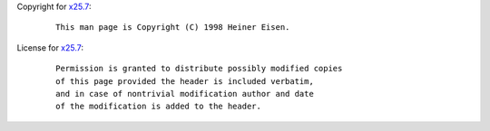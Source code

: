 Copyright for `x25.7 <x25.7.html>`__:

   ::

      This man page is Copyright (C) 1998 Heiner Eisen.

License for `x25.7 <x25.7.html>`__:

   ::

      Permission is granted to distribute possibly modified copies
      of this page provided the header is included verbatim,
      and in case of nontrivial modification author and date
      of the modification is added to the header.
